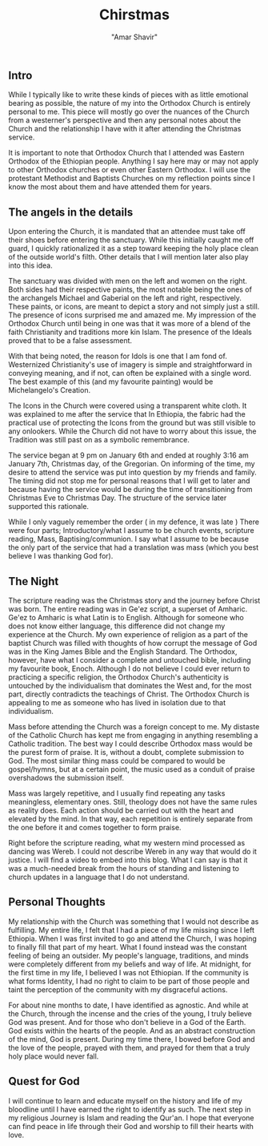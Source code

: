 #+title: Chirstmas
#+topics: Religion, Philosophy
#+date = <2023-01-10>
#+author: "Amar Shavir"

** Intro
While I typically like to write these kinds of pieces with as little emotional bearing as possible, the nature of my into the Orthodox Church is entirely personal to me. This piece will mostly go over the nuances of the Church from a westerner's perspective and then any personal notes about the Church and the relationship I have with it after attending the Christmas service.

It is important to note that Orthodox Church that I attended was Eastern Orthodox of the Ethiopian people. Anything I say here may or may not apply to other Orthodox churches or even other Eastern Orthodox. I will use the protestant Methodist and Baptists Churches on my reflection points since I know the most about them and have attended them for years.

** The angels in the details
Upon entering the Church, it is mandated that an attendee must take off their shoes before entering the sanctuary. While this initially caught me off guard, I quickly rationalized it as a step toward keeping the holy place clean of the outside world's filth. Other details that I will mention later also play into this idea.

The sanctuary was divided with men on the left and women on the right. Both sides had their respective paints, the most notable being the ones of the archangels Michael and Gaberial on the left and right, respectively. These paints, or icons, are meant to depict a story and not simply just a still. The presence of icons surprised me and amazed me. My impression of the Orthodox Church until being in one was that it was more of a blend of the faith Christianity and traditions more kin Islam. The presence of the Ideals proved that to be a false assessment.

With that being noted, the reason for Idols is one that I am fond of. Westernized Christianity's use of imagery is simple and straightforward in conveying meaning, and if not, can often be explained with a single word. The best example of this (and my favourite painting) would be Michelangelo's Creation.

The Icons in the Church were covered using a transparent white cloth. It was explained to me after the service that In Ethiopia, the fabric had the practical use of protecting the Icons from the ground but was still visible to any onlookers. While the Church did not have to worry about this issue, the Tradition was still past on as a symbolic remembrance.

The service began at 9 pm on January 6th and ended at roughly 3:16 am January 7th, Christmas day, of the Gregorian. On informing of the time, my desire to attend the service was put into question by my friends and family. The timing did not stop me for personal reasons that I will get to later and because having the service would be during the time of transitioning from Christmas Eve to Christmas Day. The structure of the service later supported this rationale.

While I only vaguely remember the order ( in my defence, it was late )
There were four parts; Introductory/what I assume to be church events, scripture reading, Mass, Baptising/communion. I say what I assume to be because the only part of the service that had a translation was mass (which you best believe I was thanking God for).

** The Night
The scripture reading was the Christmas story and the journey before Christ was born. The entire reading was in Ge'ez script, a superset of Amharic. Ge'ez to Amharic is what Latin is to English. Although for someone who does not know either language, this difference did not change my experience at the Church. My own experience of religion as a part of the baptist Church was filled with thoughts of how corrupt the message of God was in the King James Bible and the English Standard. The Orthodox, however, have what I consider a complete and untouched bible, including my favourite book, Enoch. Although I do not believe I could ever return to practicing a specific religion, the Orthodox Church's authenticity is untouched by the individualism that dominates the West and, for the most part, directly contradicts the teachings of Christ. The Orthodox Church is appealing to me as someone who has lived in isolation due to that individualism.

Mass before attending the Church was a foreign concept to me. My distaste of the Catholic Church has kept me from engaging in anything resembling a Catholic tradition. The best way I could describe Orthodox mass would be the purest form of praise. It is, without a doubt, complete submission to God. The most similar thing mass could be compared to would be gospel/hymns, but at a certain point, the music used as a conduit of praise overshadows the submission itself.

Mass was largely repetitive, and I usually find repeating any tasks meaningless, elementary ones. Still, theology does not have the same rules as reality does. Each action should be carried out with the heart and elevated by the mind. In that way, each repetition is entirely separate from the one before it and comes together to form praise.

Right before the scripture reading, what my western mind processed as dancing was Wereb. I could not describe Wereb in any way that would do it justice. I will find a video to embed into this blog. What I can say is that it was a much-needed break from the hours of standing and listening to church updates in a language that I do not understand.

** Personal Thoughts
My relationship with the Church was something that I would not describe as fulfilling. My entire life, I felt that I had a piece of my life missing since I left Ethiopia. When I was first invited to go and attend the Church, I was hoping to finally fill that part of my heart. What I found instead was the constant feeling of being an outsider. My people's language, traditions, and minds were completely different from my beliefs and way of life. At midnight, for the first time in my life, I believed I was not Ethiopian. If the community is what forms Identity, I had no right to claim to be part of those people and taint the perception of the community with my disgraceful actions.

For about nine months to date, I have identified as agnostic. And while at the Church, through the incense and the cries of the young, I truly believe God was present. And for those who don't believe in a God of the Earth. God exists within the hearts of the people. And as an abstract construction of the mind, God is present. During my time there, I bowed before God and the love of the people, prayed with them, and prayed for them that a truly holy place would never fall.


** Quest for God
I will continue to learn and educate myself on the history and life of my bloodline until I have earned the right to identify as such. The next step in my religious Journey is Islam and reading the Qur'an. I hope that everyone can find peace in life through their God and worship to fill their hearts with love.
